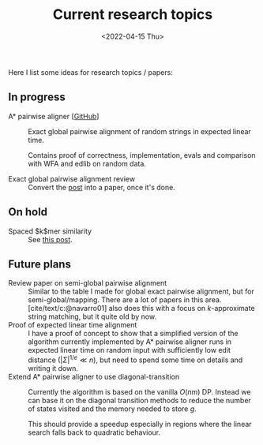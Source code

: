 #+title: Current research topics
#+HUGO_BASE_DIR: ..
#+hugo_section: pages
#+HUGO_LEVEL_OFFSET: 1
# NOTE: Run citar-export-local-bib-file to generate local-bib.bib.
# +BIBLIOGRAPHY: /home/philae/git/eth/references/references.bib
#+BIBLIOGRAPHY: ../posts/pairwise-alignment/local-bib.bib
#+cite_export: csl ../chicago-author-date.csl
#+OPTIONS: ^:{}
#+hugo_auto_set_lastmod: t
#+date: <2022-04-15 Thu>

#+toc: headlines 2

Here I list some ideas for research topics / papers:

** In progress
- A* pairwise aligner [[[https://github.com/RagnarGrootKoerkamp/astar-pairwise-aligner][GitHub]]] :: Exact global pairwise alignment of random strings in
  expected linear time.

  Contains proof of correctness, implementation, evals and comparison with WFA
  and edlib on random data.


- Exact global pairwise alignment review :: Convert the [[file:../posts/pairwise-alignment][post]] into a paper, once
  it's done.

** On hold
- Spaced $k$mer similarity :: See [[file:../posts/spaced-kmer-distance.org][this post]].

** Future plans
- Review paper on semi-global pairwise alignment :: Similar to the table I made for
  global exact pairwise alignment, but for semi-global/mapping. There are a lot of papers in this
  area. [cite/text/c:@navarro01] also does this with a focus on $k$-approximate
  string matching, but it quite old by now.
- Proof of expected linear time alignment :: I have a proof of concept to show that a
  simplified version of the algorithm currently implemented by A* pairwise
  aligner runs in expected linear time on random input with sufficiently low
  edit distance ($|\Sigma|^{1/e} \ll n$), but need to spend some time on details
  and writing it down.
- Extend A* pairwise aligner to use diagonal-transition :: Currently the algorithm is
  based on the vanilla $O(nm)$ DP. Instead we can base it on the diagonal
  transition methods to reduce the number of states visited and the memory
  needed to store $g$.

  This should provide a speedup especially in regions where the linear search
  falls back to quadratic behaviour.
